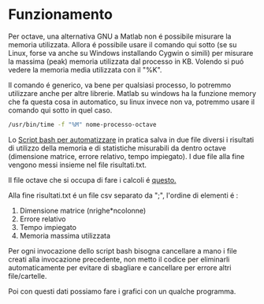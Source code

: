 * Funzionamento
Per octave, una alternativa GNU a Matlab non é possibile misurare la
memoria utilizzata.  Allora é possibile usare il comando qui sotto (se
su Linux, forse va anche su Windows installando Cygwin o simili) per
misurare la massima (peak) memoria utilizzata dal processo in
KB. Volendo si puó vedere la memoria media utilizzata con il "%K".

Il comando é generico, va bene per qualsiasi processo, lo potremmo
utilizzare anche per altre librerie.  Matlab su windows ha la funzione
memory che fa questa cosa in automatico, su linux invece non va,
potremmo usare il comando qui sotto in quel caso.

#+begin_src bash
  /usr/bin/time -f "%M" nome-processo-octave
#+end_src

Lo [[file:analisi-octave.sh][Script bash per automatizzare]] in pratica salva in due file diversi
i risultati di utilizzo della memoria e di statistiche misurabili da
dentro octave (dimensione matrice, errore relativo, tempo impiegato).
I due file alla fine vengono messi insieme nel file risultati.txt.

Il file octave che si occupa di fare i calcoli é [[file:octave-test.m][questo.]]

Alla fine risultati.txt é un file csv separato da ";", l'ordine di
elementi é :

1. Dimensione matrice (nrighe*ncolonne)
2. Errore relativo
3. Tempo impiegato
4. Memoria massima utilizzata

Per ogni invocazione dello script bash bisogna cancellare a mano i
file creati alla invocazione precedente, non metto il codice per
eliminarli automaticamente per evitare di sbagliare e cancellare per
errore altri file/cartelle.

Poi con questi dati possiamo fare i grafici con un qualche programma.



